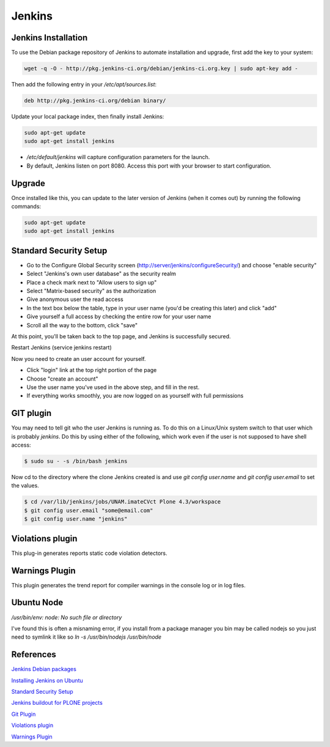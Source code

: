 =======
Jenkins
=======


Jenkins Installation
====================

To use the Debian package repository of Jenkins to automate installation and 
upgrade, first add the key to your system:

.. code-block:: sh

   wget -q -O - http://pkg.jenkins-ci.org/debian/jenkins-ci.org.key | sudo apt-key add -

Then add the following entry in your `/etc/apt/sources.list`:

.. code-block:: sh

   deb http://pkg.jenkins-ci.org/debian binary/

Update your local package index, then finally install Jenkins:

.. code-block:: sh

   sudo apt-get update
   sudo apt-get install jenkins

* `/etc/default/jenkins` will capture configuration parameters for the launch.
* By default, Jenkins listen on port 8080. Access this port with your browser to start configuration.


Upgrade
=======

Once installed like this, you can update to the later version of Jenkins (when it comes out) by running the following commands:

.. code-block:: sh

   sudo apt-get update
   sudo apt-get install jenkins


Standard Security Setup
=======================

* Go to the Configure Global Security screen (http://server/jenkins/configureSecurity/) and choose "enable security"
* Select "Jenkins's own user database" as the security realm
* Place a check mark next to "Allow users to sign up"
* Select "Matrix-based security" as the authorization
* Give anonymous user the read access
* In the text box below the table, type in your user name (you'd be creating this later) and click "add"
* Give yourself a full access by checking the entire row for your user name
* Scroll all the way to the bottom, click "save"

At this point, you'll be taken back to the top page, and Jenkins is successfully secured.

Restart Jenkins (service jenkins restart)

Now you need to create an user account for yourself. 

* Click "login" link at the top right portion of the page
* Choose "create an account"
* Use the user name you've used in the above step, and fill in the rest.
* If everything works smoothly, you are now logged on as yourself with full permissions


GIT plugin 
==========

You may need to tell git who the user Jenkins is running as. 
To do this on a Linux/Unix system switch to that user which is probably `jenkins`.
Do this by using either of the following, which work even if the user is not supposed to have shell access:

.. code-block:: sh

    $ sudo su - -s /bin/bash jenkins

Now cd to the directory where the clone Jenkins created is and use `git config user.name` and `git config user.email` to set the values.


.. code-block:: sh

    $ cd /var/lib/jenkins/jobs/UNAM.imateCVct Plone 4.3/workspace
    $ git config user.email "some@email.com"
    $ git config user.name "jenkins"


Violations plugin
=================

This plug-in generates reports static code violation detectors.



Warnings Plugin
===============

This plugin generates the trend report for compiler warnings in the console log or in log files.

Ubuntu Node
===========

`/usr/bin/env: node: No such file or directory`

I've found this is often a misnaming error, if you install from a package 
manager you bin may be called nodejs so you just need to symlink it like so
`ln -s /usr/bin/nodejs /usr/bin/node`


References
==========

`Jenkins Debian packages <http://pkg.jenkins-ci.org/debian/>`_

`Installing Jenkins on Ubuntu <https://wiki.jenkins-ci.org/display/JENKINS/Installing+Jenkins+on+Ubuntu>`_

`Standard Security Setup <https://wiki.jenkins-ci.org/display/JENKINS/Standard+Security+Setup>`_

`Jenkins buildout for PLONE projects <https://buildoutjenkins.readthedocs.org/en/latest/index.html>`_

`Git Plugin <https://wiki.jenkins-ci.org/display/JENKINS/Git+Plugin>`_

`Violations plugin <https://wiki.jenkins-ci.org/display/JENKINS/Violations>`_

`Warnings Plugin <https://wiki.jenkins-ci.org/display/JENKINS/Warnings+Plugin>`_